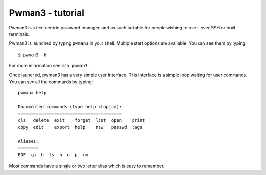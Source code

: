 Pwman3 - tutorial 
*****************

Pwman3 is a text centric password manager, and as such suitable for people wishing
to use it over SSH or brail terminals. 

Pwman3 is launched by typing ``pwman3`` in your shell. Multiple start options are 
available. You can see them by typing::
   
    $ pwman3 -h 

For more information see ``man pwman3``. 

Once launched, pwman3 has a very simple user interface. This interface is
a simple loop waiting for user commands. You can see all the commands by typing::

    pwman> help

    Documented commands (type help <topic>):
    ========================================
    cls   delete  exit    forget  list  open    print
    copy  edit    export  help    new   passwd  tags 

    Aliases:
    ========
    EOF  cp  h  ls  n  o  p  rm

Most commands have a single or two letter alias which is easy to remember. 

